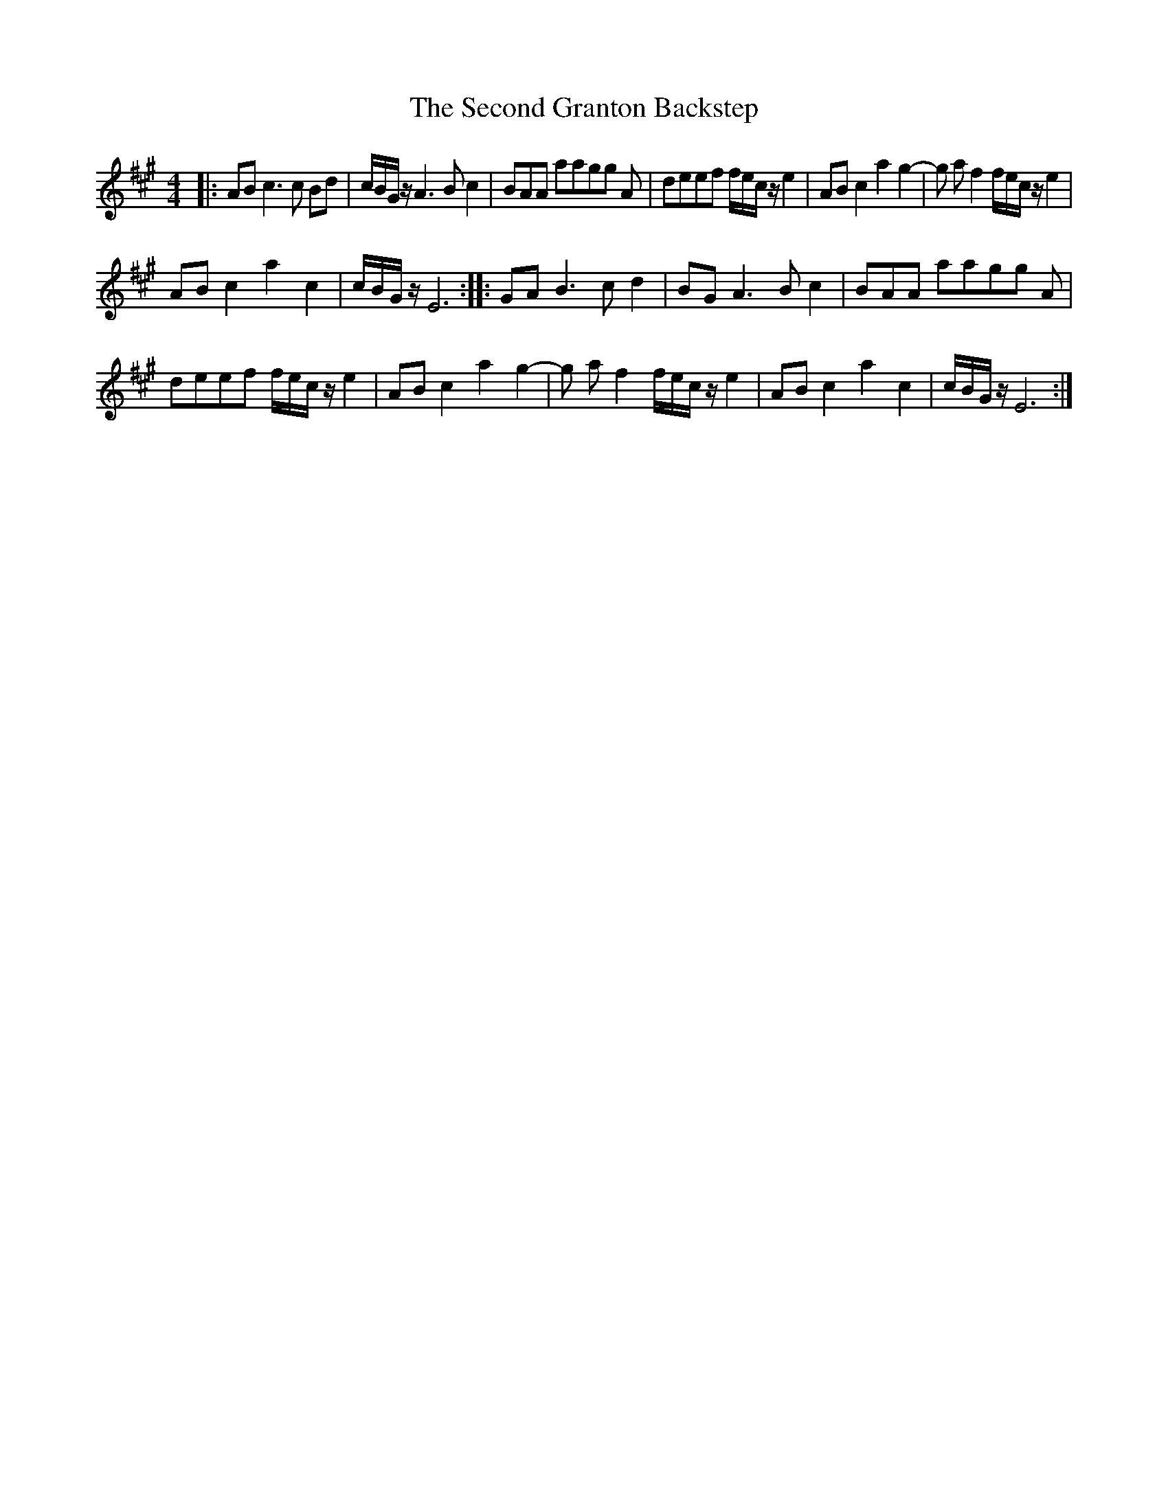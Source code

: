 X: 36445
T: Second Granton Backstep, The
R: barndance
M: 4/4
K: Amajor
|:AB c6/ c Bd|c/B/G/ z/ A6/ B c2|BAA aagg A|deef f/e/c/ z/ e2|AB c2 a2 g2 -|g a f2 f/e/c/ z/ e2|
AB c2 a2 c2|c/B/G/ z/ E6:|:GA B6/ c d2|BG A6/ B c2|BAA aagg A|
deef f/e/c/ z/ e2|AB c2 a2 g2 -|g a f2 f/e/c/ z/ e2|AB c2 a2 c2|c/B/G/ z/ E6:|

